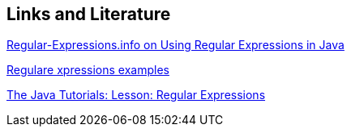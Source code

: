 == Links and Literature
    
http://www.regular-expressions.info/java.html[Regular-Expressions.info on Using Regular Expressions in Java]
    
http://www.regular-expressions.info/examples.html[Regulare xpressions examples]
    
http://docs.oracle.com/javase/tutorial/essential/regex/[The Java Tutorials: Lesson: Regular Expressions]
    
